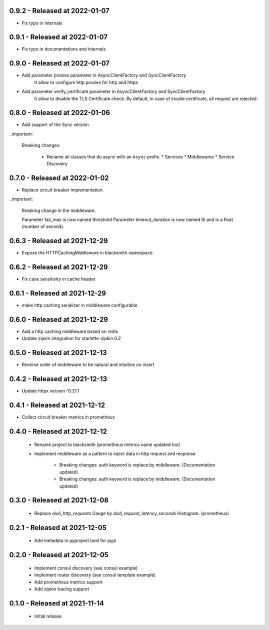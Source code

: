 0.9.2 - Released at 2022-01-07
------------------------------
* Fix typo in internals

0.9.1 - Released at 2022-01-07
------------------------------
* Fix typo in documentations and internals

0.9.0 - Released at 2022-01-07
------------------------------
* Add parameter proxies parameter in AsyncClientFactory and SyncClientFactory
   It allow to configure http proxies for http and https
* Add parameter verify_certificate parameter in AsyncClientFactory and SyncClientFactory
   It allow to disable the TLS Certificate check. By default, in case of invalid
   certificate, all request are rejected.

0.8.0 - Released at 2022-01-06
------------------------------
* Add support of the Sync version

..important:

   Breaking changes:

     * Rename all classes that do async with an ``Async`` prefix.
       * Services
       * Middlewares
       * Service Discovery

0.7.0 - Released at 2022-01-02
------------------------------
* Replace circuit breaker implementation.

..important:

   Breaking change in the middleware.
  
   Parameter fail_max is now named threshold
   Parameter timeout_duration is now named ttl and is a float (number of second).

0.6.3 - Released at 2021-12-29
------------------------------
* Expose the HTTPCachingMiddleware in blacksmith namespace

0.6.2 - Released at 2021-12-29
------------------------------
* Fix case sensitivity in cache header

0.6.1 - Released at 2021-12-29
------------------------------
* make http caching serializer in middleware configurable

0.6.0 - Released at 2021-12-29
------------------------------
* Add a http caching middleware based on redis
* Update zipkin integration for starlette-zipkin 0.2

0.5.0 - Released at 2021-12-13
------------------------------
* Reverse order of middleware to be natural and intuitive on insert

0.4.2 - Released at 2021-12-13
------------------------------
* Update httpx version ^0.21.1

0.4.1 - Released at 2021-12-12
------------------------------
* Collect circuit breaker metrics in prometheus

0.4.0 - Released at 2021-12-12
------------------------------
 * Rename project to blacksmith (prometheus metrics name updated too)
 * Implement middleware as a pattern to inject data in http request and response

    * Breaking changes: auth keyword is replace by middleware. (Documentation updated)
    * Breaking changes: auth keyword is replace by middleware. (Documentation updated)


0.3.0 - Released at 2021-12-08
------------------------------
 * Replace `aioli_http_requests` Gauge by `aioli_request_latency_seconds` Histogram. (prometheus)

0.2.1 - Released at 2021-12-05
------------------------------
 * Add metadata in pyproject.toml for pypi

0.2.0 - Released at 2021-12-05
------------------------------
 * Implement consul discovery (see consul example)
 * Implement router discovery (see consul template example)
 * Add prometheus metrics support
 * Add zipkin tracing support

0.1.0 - Released at 2021-11-14
------------------------------
 * Initial release
